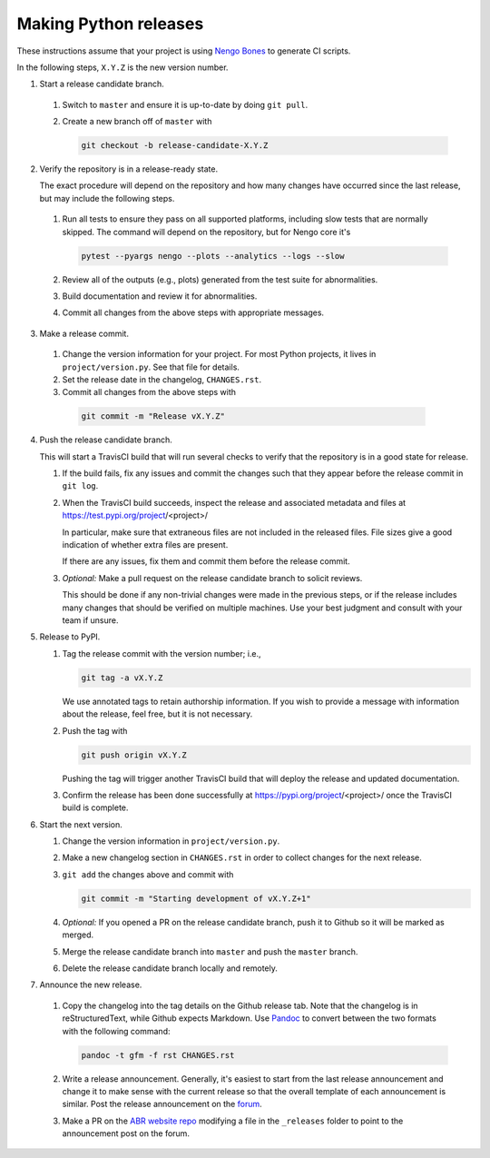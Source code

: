 **********************
Making Python releases
**********************

These instructions assume that
your project is using
`Nengo Bones <https://www.nengo.ai/nengo-bones/>`__
to generate CI scripts.

In the following steps, ``X.Y.Z`` is the new version number.

1. Start a release candidate branch.

  1. Switch to ``master`` and ensure it is up-to-date by doing ``git pull``.

  2. Create a new branch off of ``master`` with

     .. code-block:: bash

        git checkout -b release-candidate-X.Y.Z

2. Verify the repository is in a release-ready state.

   The exact procedure will depend on the repository
   and how many changes have occurred since the last release,
   but may include the following steps.

  1. Run all tests to ensure they pass on all supported platforms,
     including slow tests that are normally skipped.
     The command will depend on the repository,
     but for Nengo core it's

     .. code-block:: bash

        pytest --pyargs nengo --plots --analytics --logs --slow

  2. Review all of the outputs (e.g., plots)
     generated from the test suite for abnormalities.

  3. Build documentation and review it for abnormalities.

  4. Commit all changes from the above steps with appropriate messages.

3. Make a release commit.

  1. Change the version information for your project.
     For most Python projects, it lives in ``project/version.py``.
     See that file for details.

  2. Set the release date in the changelog, ``CHANGES.rst``.

  3. Commit all changes from the above steps with

   .. code-block:: bash

      git commit -m "Release vX.Y.Z"

4. Push the release candidate branch.

   This will start a TravisCI build that will run several checks
   to verify that the repository is in a good state for release.

   1. If the build fails, fix any issues and commit the changes
      such that they appear before the release commit in ``git log``.

   2. When the TravisCI build succeeds,
      inspect the release and associated metadata and files at
      https://test.pypi.org/project/<project>/

      In particular, make sure that extraneous files are not
      included in the released files.
      File sizes give a good indication of whether
      extra files are present.

      If there are any issues, fix them and commit them before
      the release commit.

   3. *Optional:*
      Make a pull request on the release candidate branch
      to solicit reviews.

      This should be done if any non-trivial changes were made
      in the previous steps, or if the release includes
      many changes that should be verified on multiple machines.
      Use your best judgment and consult with your team if unsure.

5. Release to PyPI.

   1. Tag the release commit with the version number; i.e.,

      .. code-block:: bash

         git tag -a vX.Y.Z

      We use annotated tags to retain authorship information.
      If you wish to provide a message with information about the release,
      feel free, but it is not necessary.

   2. Push the tag with

      .. code-block:: bash

         git push origin vX.Y.Z

      Pushing the tag will trigger another TravisCI build
      that will deploy the release and updated documentation.

   3. Confirm the release has been done successfully
      at https://pypi.org/project/<project>/
      once the TravisCI build is complete.

6. Start the next version.

   1. Change the version information in ``project/version.py``.

   2. Make a new changelog section in ``CHANGES.rst``
      in order to collect changes for the next release.

   3. ``git add`` the changes above and commit with

      .. code-block:: bash

         git commit -m "Starting development of vX.Y.Z+1"

   4. *Optional:*
      If you opened a PR on the release candidate branch,
      push it to Github so it will be marked as merged.

   5. Merge the release candidate branch into ``master``
      and push the ``master`` branch.

   6. Delete the release candidate branch locally and remotely.

7. Announce the new release.

  1. Copy the changelog into the tag details on the
     Github release tab.
     Note that the changelog is in reStructuredText,
     while Github expects Markdown.
     Use `Pandoc <http://pandoc.org/try/>`_
     to convert between the two formats
     with the following command:

     .. code-block:: bash

        pandoc -t gfm -f rst CHANGES.rst

  2. Write a release announcement.
     Generally, it's easiest to start from
     the last release announcement
     and change it to make sense with the current release
     so that the overall template of each announcement is similar.
     Post the release announcement on the
     `forum <https://forum.nengo.ai/c/general/announcements>`_.

  3. Make a PR on the
     `ABR website repo <https://github.com/abr/abr.github.io>`__
     modifying a file in the ``_releases`` folder to
     point to the announcement post on the forum.
